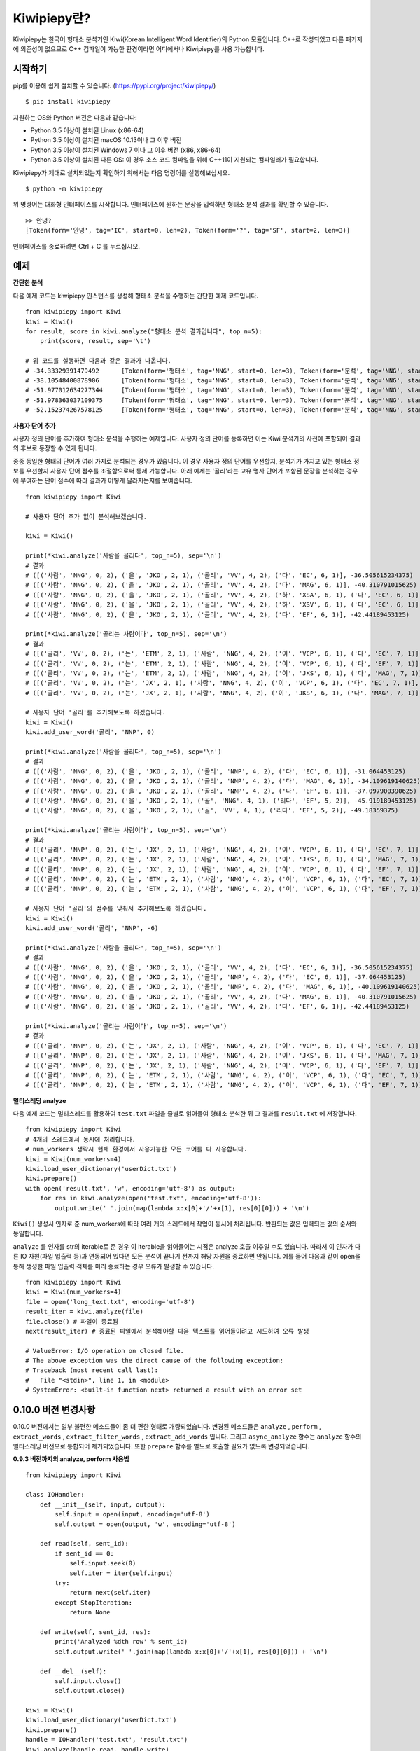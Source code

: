 Kiwipiepy란?
============
Kiwipiepy는 한국어 형태소 분석기인 Kiwi(Korean Intelligent Word Identifier)의 Python 모듈입니다. 
C++로 작성되었고 다른 패키지에 의존성이 없으므로 C++ 컴파일이 가능한 환경이라면 어디에서나 Kiwipiepy를 사용 가능합니다.


.. image:: https://badge.fury.io/py/kiwipiepy.svg

시작하기
--------
pip를 이용해 쉽게 설치할 수 있습니다. (https://pypi.org/project/kiwipiepy/)

::

    $ pip install kiwipiepy

지원하는 OS와 Python 버전은 다음과 같습니다:

* Python 3.5 이상이 설치된 Linux (x86-64) 
* Python 3.5 이상이 설치된 macOS 10.13이나 그 이후 버전
* Python 3.5 이상이 설치된 Windows 7 이나 그 이후 버전 (x86, x86-64)
* Python 3.5 이상이 설치된 다른 OS: 이 경우 소스 코드 컴파일을 위해 C++11이 지원되는 컴파일러가 필요합니다.

Kiwipiepy가 제대로 설치되었는지 확인하기 위해서는 다음 명령어를 실행해보십시오.

::

    $ python -m kiwipiepy

위 명령어는 대화형 인터페이스를 시작합니다. 인터페이스에 원하는 문장을 입력하면 형태소 분석 결과를 확인할 수 있습니다.

::

    >> 안녕?
    [Token(form='안녕', tag='IC', start=0, len=2), Token(form='?', tag='SF', start=2, len=3)]

인터페이스를 종료하려면 Ctrl + C 를 누르십시오.

예제
----
**간단한 분석**

다음 예제 코드는 kiwipiepy 인스턴스를 생성해 형태소 분석을 수행하는 간단한 예제 코드입니다.

::

    from kiwipiepy import Kiwi
    kiwi = Kiwi()
    for result, score in kiwi.analyze("형태소 분석 결과입니다", top_n=5):
        print(score, result, sep='\t')
    
    # 위 코드를 실행하면 다음과 같은 결과가 나옵니다.
    # -34.33329391479492      [Token(form='형태소', tag='NNG', start=0, len=3), Token(form='분석', tag='NNG', start=4, len=2), Token(form='결과', tag='NNG', start=7, len=2), Token(form='이', tag='VCP', start=9, len=1), Token(form='ᆸ니다', tag='EF', start=10, len=2)]
    # -38.10548400878906      [Token(form='형태소', tag='NNG', start=0, len=3), Token(form='분석', tag='NNG', start=4, len=2), Token(form='결과', tag='NNG', start=7, len=2), Token(form='이', tag='MM', start=9, len=1), Token(form='ᆸ니다', tag='EC', start=10, len=2)]
    # -51.977012634277344     [Token(form='형태소', tag='NNG', start=0, len=3), Token(form='분석', tag='NNG', start=4, len=2), Token(form='결과', tag='NNG', start=7, len=2), Token(form='이', tag='MM', start=9, len=1), Token(form='ᆸ니다', tag='NNP', start=10, len=2)]
    # -51.978363037109375     [Token(form='형태소', tag='NNG', start=0, len=3), Token(form='분석', tag='NNG', start=4, len=2), Token(form='결과', tag='NNG', start=7, len=2), Token(form='이', tag='MM', start=9, len=1), Token(form='ᆸ', tag='NNG', start=10, len=0), Token(form='니', tag='EC', start=10, len=1), Token(form='다', tag='EC', start=11, len=1)]
    # -52.152374267578125     [Token(form='형태소', tag='NNG', start=0, len=3), Token(form='분석', tag='NNG', start=4, len=2), Token(form='결과', tag='NNG', start=7, len=2), Token(form='이', tag='MM', start=9, len=1), Token(form='ᆸ', tag='NNG', start=10, len=0), Token(form='니다', tag='EF', start=10, len=2)]


**사용자 단어 추가**

사용자 정의 단어를 추가하여 형태소 분석을 수행하는 예제입니다. 사용자 정의 단어를 등록하면 이는 Kiwi 분석기의 사전에 포함되어 결과의 후보로 등장할 수 있게 됩니다.

종종 동일한 형태의 단어가 여러 가지로 분석되는 경우가 있습니다. 이 경우 사용자 정의 단어를 우선할지, 분석기가 가지고 있는 형태소 정보를 우선할지 사용자 단어 점수를 조절함으로써 통제 가능합니다.
아래 예제는 '골리'라는 고유 명사 단어가 포함된 문장을 분석하는 경우에 부여하는 단어 점수에 따라 결과가 어떻게 달라지는지를 보여줍니다.

::

    from kiwipiepy import Kiwi

    # 사용자 단어 추가 없이 분석해보겠습니다.

    kiwi = Kiwi()

    print(*kiwi.analyze('사람을 골리다', top_n=5), sep='\n')
    # 결과
    # ([('사람', 'NNG', 0, 2), ('을', 'JKO', 2, 1), ('골리', 'VV', 4, 2), ('다', 'EC', 6, 1)], -36.505615234375)
    # ([('사람', 'NNG', 0, 2), ('을', 'JKO', 2, 1), ('골리', 'VV', 4, 2), ('다', 'MAG', 6, 1)], -40.310791015625)
    # ([('사람', 'NNG', 0, 2), ('을', 'JKO', 2, 1), ('골리', 'VV', 4, 2), ('하', 'XSA', 6, 1), ('다', 'EC', 6, 1)], -40.388427734375)
    # ([('사람', 'NNG', 0, 2), ('을', 'JKO', 2, 1), ('골리', 'VV', 4, 2), ('하', 'XSV', 6, 1), ('다', 'EC', 6, 1)], -42.22119140625)
    # ([('사람', 'NNG', 0, 2), ('을', 'JKO', 2, 1), ('골리', 'VV', 4, 2), ('다', 'EF', 6, 1)], -42.44189453125)

    print(*kiwi.analyze('골리는 사람이다', top_n=5), sep='\n')
    # 결과
    # ([('골리', 'VV', 0, 2), ('는', 'ETM', 2, 1), ('사람', 'NNG', 4, 2), ('이', 'VCP', 6, 1), ('다', 'EC', 7, 1)], -39.06201171875)
    # ([('골리', 'VV', 0, 2), ('는', 'ETM', 2, 1), ('사람', 'NNG', 4, 2), ('이', 'VCP', 6, 1), ('다', 'EF', 7, 1)], -41.10693359375)
    # ([('골리', 'VV', 0, 2), ('는', 'ETM', 2, 1), ('사람', 'NNG', 4, 2), ('이', 'JKS', 6, 1), ('다', 'MAG', 7, 1)], -41.588623046875)
    # ([('골리', 'VV', 0, 2), ('는', 'JX', 2, 1), ('사람', 'NNG', 4, 2), ('이', 'VCP', 6, 1), ('다', 'EC', 7, 1)], -41.6220703125)
    # ([('골리', 'VV', 0, 2), ('는', 'JX', 2, 1), ('사람', 'NNG', 4, 2), ('이', 'JKS', 6, 1), ('다', 'MAG', 7, 1)], -43.114990234375)

    # 사용자 단어 '골리'를 추가해보도록 하겠습니다.
    kiwi = Kiwi()
    kiwi.add_user_word('골리', 'NNP', 0)

    print(*kiwi.analyze('사람을 골리다', top_n=5), sep='\n')
    # 결과
    # ([('사람', 'NNG', 0, 2), ('을', 'JKO', 2, 1), ('골리', 'NNP', 4, 2), ('다', 'EC', 6, 1)], -31.064453125)
    # ([('사람', 'NNG', 0, 2), ('을', 'JKO', 2, 1), ('골리', 'NNP', 4, 2), ('다', 'MAG', 6, 1)], -34.109619140625)
    # ([('사람', 'NNG', 0, 2), ('을', 'JKO', 2, 1), ('골리', 'NNP', 4, 2), ('다', 'EF', 6, 1)], -37.097900390625)
    # ([('사람', 'NNG', 0, 2), ('을', 'JKO', 2, 1), ('골', 'NNG', 4, 1), ('리다', 'EF', 5, 2)], -45.919189453125)
    # ([('사람', 'NNG', 0, 2), ('을', 'JKO', 2, 1), ('골', 'VV', 4, 1), ('리다', 'EF', 5, 2)], -49.18359375)

    print(*kiwi.analyze('골리는 사람이다', top_n=5), sep='\n')
    # 결과
    # ([('골리', 'NNP', 0, 2), ('는', 'JX', 2, 1), ('사람', 'NNG', 4, 2), ('이', 'VCP', 6, 1), ('다', 'EC', 7, 1)], -25.12841796875)
    # ([('골리', 'NNP', 0, 2), ('는', 'JX', 2, 1), ('사람', 'NNG', 4, 2), ('이', 'JKS', 6, 1), ('다', 'MAG', 7, 1)], -26.621337890625)
    # ([('골리', 'NNP', 0, 2), ('는', 'JX', 2, 1), ('사람', 'NNG', 4, 2), ('이', 'VCP', 6, 1), ('다', 'EF', 7, 1)], -27.17333984375)
    # ([('골리', 'NNP', 0, 2), ('는', 'ETM', 2, 1), ('사람', 'NNG', 4, 2), ('이', 'VCP', 6, 1), ('다', 'EC', 7, 1)], -29.90185546875)
    # ([('골리', 'NNP', 0, 2), ('는', 'ETM', 2, 1), ('사람', 'NNG', 4, 2), ('이', 'VCP', 6, 1), ('다', 'EF', 7, 1)], -31.94677734375)

    # 사용자 단어 '골리'의 점수를 낮춰서 추가해보도록 하겠습니다.
    kiwi = Kiwi()
    kiwi.add_user_word('골리', 'NNP', -6)

    print(*kiwi.analyze('사람을 골리다', top_n=5), sep='\n')
    # 결과
    # ([('사람', 'NNG', 0, 2), ('을', 'JKO', 2, 1), ('골리', 'VV', 4, 2), ('다', 'EC', 6, 1)], -36.505615234375)
    # ([('사람', 'NNG', 0, 2), ('을', 'JKO', 2, 1), ('골리', 'NNP', 4, 2), ('다', 'EC', 6, 1)], -37.064453125)
    # ([('사람', 'NNG', 0, 2), ('을', 'JKO', 2, 1), ('골리', 'NNP', 4, 2), ('다', 'MAG', 6, 1)], -40.109619140625)
    # ([('사람', 'NNG', 0, 2), ('을', 'JKO', 2, 1), ('골리', 'VV', 4, 2), ('다', 'MAG', 6, 1)], -40.310791015625)
    # ([('사람', 'NNG', 0, 2), ('을', 'JKO', 2, 1), ('골리', 'VV', 4, 2), ('다', 'EF', 6, 1)], -42.44189453125)

    print(*kiwi.analyze('골리는 사람이다', top_n=5), sep='\n')    
    # 결과
    # ([('골리', 'NNP', 0, 2), ('는', 'JX', 2, 1), ('사람', 'NNG', 4, 2), ('이', 'VCP', 6, 1), ('다', 'EC', 7, 1)], -31.12841796875)
    # ([('골리', 'NNP', 0, 2), ('는', 'JX', 2, 1), ('사람', 'NNG', 4, 2), ('이', 'JKS', 6, 1), ('다', 'MAG', 7, 1)], -32.621337890625)
    # ([('골리', 'NNP', 0, 2), ('는', 'JX', 2, 1), ('사람', 'NNG', 4, 2), ('이', 'VCP', 6, 1), ('다', 'EF', 7, 1)], -33.17333984375)
    # ([('골리', 'NNP', 0, 2), ('는', 'ETM', 2, 1), ('사람', 'NNG', 4, 2), ('이', 'VCP', 6, 1), ('다', 'EC', 7, 1)], -35.90185546875)
    # ([('골리', 'NNP', 0, 2), ('는', 'ETM', 2, 1), ('사람', 'NNG', 4, 2), ('이', 'VCP', 6, 1), ('다', 'EF', 7, 1)], -37.94677734375)

**멀티스레딩 analyze**

다음 예제 코드는 멀티스레드를 활용하여 ``test.txt`` 파일을 줄별로 읽어들여 형태소 분석한 뒤 그 결과를 ``result.txt`` 에 저장합니다.

::

    from kiwipiepy import Kiwi
    # 4개의 스레드에서 동시에 처리합니다.
    # num_workers 생략시 현재 환경에서 사용가능한 모든 코어를 다 사용합니다.
    kiwi = Kiwi(num_workers=4)
    kiwi.load_user_dictionary('userDict.txt')
    kiwi.prepare()
    with open('result.txt', 'w', encoding='utf-8') as output:
        for res in kiwi.analyze(open('test.txt', encoding='utf-8')):
            output.write(' '.join(map(lambda x:x[0]+'/'+x[1], res[0][0])) + '\n')

``Kiwi()`` 생성시 인자로 준 num_workers에 따라 여러 개의 스레드에서 작업이 동시에 처리됩니다. 반환되는 값은 입력되는 값의 순서와 동일합니다.

``analyze`` 를 인자를 str의 iterable로 준 경우 이 iterable을 읽어들이는 시점은 analyze 호출 이후일 수도 있습니다. 
따라서 이 인자가 다른 IO 자원(파일 입출력 등)과 연동되어 있다면 모든 분석이 끝나기 전까지 해당 자원을 종료하면 안됩니다.
예를 들어 다음과 같이 open을 통해 생성한 파일 입출력 객체를 미리 종료하는 경우 오류가 발생할 수 있습니다.

::

    from kiwipiepy import Kiwi
    kiwi = Kiwi(num_workers=4)
    file = open('long_text.txt', encoding='utf-8')
    result_iter = kiwi.analyze(file)
    file.close() # 파일이 종료됨
    next(result_iter) # 종료된 파일에서 분석해야할 다음 텍스트를 읽어들이려고 시도하여 오류 발생

    # ValueError: I/O operation on closed file.
    # The above exception was the direct cause of the following exception:
    # Traceback (most recent call last):
    #   File "<stdin>", line 1, in <module>
    # SystemError: <built-in function next> returned a result with an error set

0.10.0 버전 변경사항
--------------------
0.10.0 버전에서는 일부 불편한 메소드들이 좀 더 편한 형태로 개량되었습니다. 
변경된 메소드들은 ``analyze`` , ``perform`` , ``extract_words`` , ``extract_filter_words`` , ``extract_add_words`` 입니다.
그리고 ``async_analyze`` 함수는 ``analyze`` 함수의 멀티스레딩 버전으로 통합되어 제거되었습니다.
또한 ``prepare`` 함수를 별도로 호출할 필요가 없도록 변경되었습니다.

**0.9.3 버전까지의 analyze, perform 사용법**
::

    from kiwipiepy import Kiwi

    class IOHandler:
        def __init__(self, input, output):
            self.input = open(input, encoding='utf-8')
            self.output = open(output, 'w', encoding='utf-8')

        def read(self, sent_id):
            if sent_id == 0:
                self.input.seek(0)
                self.iter = iter(self.input)
            try:
                return next(self.iter)
            except StopIteration:
                return None

        def write(self, sent_id, res):
            print('Analyzed %dth row' % sent_id)
            self.output.write(' '.join(map(lambda x:x[0]+'/'+x[1], res[0][0])) + '\n')

        def __del__(self):
            self.input.close()
            self.output.close()

    kiwi = Kiwi()
    kiwi.load_user_dictionary('userDict.txt')
    kiwi.prepare()
    handle = IOHandler('test.txt', 'result.txt')
    kiwi.analyze(handle.read, handle.write)

    # perform 함수의 경우
    kiwi.perform(handle.read, handle.write)

**0.10.0 이후 버전의 analyze, perform 사용법**
::

    from kiwipiepy import Kiwi

    kiwi = Kiwi()
    kiwi.load_user_dictionary('userDict.txt')
    with open('result.txt', 'w', encoding='utf-8') as out:
        for res in kiwi.analyze(open('test.txt', encoding='utf-8')):
            score, tokens = res[0] # top-1 결과를 가져옴
            print(' '.join(map(lambda x:x.form + '/' + x.tag, tokens), file=out)

    # perform 함수의 경우
    '''
    perform 함수의 입력은 여러 번 순회 가능해야합니다.
    따라서 str의 list 형태이거나 iterable을 반환하도록 입력을 넣어주어야 합니다.
    '''
    inputs = list(open('test.txt', encoding='utf-8'))
    with open('result.txt', 'w', encoding='utf-8') as out:
        for res in kiwi.perform(inputs):
            score, tokens = res[0] # top-1 결과를 가져옴
            print(' '.join(map(lambda x:x.form + '/' + x.tag, tokens), file=out)

    '''
    list(open('test.txt', encoding='utf-8'))의 경우 
    모든 입력을 미리 list로 저장해두므로
    test.txt 파일이 클 경우 많은 메모리를 소모할 수 있습니다.
    그 대신 파일에서 필요한 부분만 가져와 사용하도록(streaming) 할 수도 있습니다.
    '''

    class IterableTextFile:
        def __init__(self, path):
            self.path = path

        def __iter__(self):
            yield from open(path, encoding='utf-8')
    
    with open('result.txt', 'w', encoding='utf-8') as out:
        for res in kiwi.perform(IterableTextFile('test.txt')):
            score, tokens = res[0] # top-1 결과를 가져옴
            print(' '.join(map(lambda x:x.form + '/' + x.tag, tokens), file=out)

``extract_words`` , ``extract_add_words`` 역시 ``perform``과 마찬가지로 str의 list를 입력하거나
위의 예시의 ``IterableTextFile`` 처럼 str의 iterable을 반환하는 객체를 만들어 사용하면 됩니다.

**0.9.3 버전까지의 extract_words의 사용법**
::

    class ReaderExam:
        def __init__(self, filePath):
            self.file = open(filePath)

        def read(self, id):
            if id == 0: self.file.seek(0)
            return self.file.readline()

    reader = ReaderExam('test.txt')
    kiwi.extract_words(reader.read, 10, 10, 0.25)

**0.10.0 이후 버전의 extract_words의 사용법**

    class IterableTextFile:
        def __init__(self, path):
            self.path = path

        def __iter__(self):
            yield from open(path, encoding='utf-8')

    kiwi.extract_words(IterableTextFile('test.txt'), 10, 10, 0.25)
    # 아니면 그냥 str의 list를 입력해도 됩니다.



사용자 정의 사전 포맷
---------------------
사용자 정의 사전은 UTF-8로 인코딩된 텍스트 파일이어야 하며, 다음과 같은 구조를 띄어야 합니다.


    #주석은 #으로 시작합니다.

    단어1 [탭문자] 품사태그 [탭문자] 단어점수

    단어2 [탭문자] 품사태그 [탭문자] 단어점수

    단어3 [탭문자] 품사태그 [탭문자] 단어점수

단어점수는 생략 가능하며, 생략 시 기본값인 0으로 처리됩니다.

데모
----
https://lab.bab2min.pe.kr/kiwi 에서 데모를 실행해 볼 수 있습니다.

라이센스
--------
Kiwi는 LGPL v3 라이센스로 배포됩니다.

오류 제보
---------
Kiwipiepy 사용 중 오류 발생시 깃헙 이슈탭을 통해 제보해주세요.

Python 모듈 관련 오류는  https://github.com/bab2min/kiwipiepy/issues, 형태소 분석기 전반에 대한 오류는 https://github.com/bab2min/kiwi/issues 에 올려주시면 감사하겠습니다.

태그 목록
---------
세종 품사 태그를 기초로 하되, 일부 품사 태그를 추가/수정하여 사용하고 있습니다.

<style>
.sp{width:100%;}
.sp th, .sp td {border:2px solid #cfd; padding:0.25em 0.5em; }
.sp tr:nth-child(odd) td {background:#f7fffd;}
</style>

<table class='sp'>
<tr><th>대분류</th><th>태그</th><th>설명</th></tr>
<tr><th rowspan='5'>체언(N)</th><td>NNG</td><td>일반 명사</td></tr>
<tr><td>NNP</td><td>고유 명사</td></tr>
<tr><td>NNB</td><td>의존 명사</td></tr>
<tr><td>NR</td><td>수사</td></tr>
<tr><td>NP</td><td>대명사</td></tr>
<tr><th rowspan='5'>용언(V)</th><td>VV</td><td>동사</td></tr>
<tr><td>VA</td><td>형용사</td></tr>
<tr><td>VX</td><td>보조 용언</td></tr>
<tr><td>VCP</td><td>긍정 지시사(이다)</td></tr>
<tr><td>VCN</td><td>부정 지시사(아니다)</td></tr>
<tr><th rowspan='1'>관형사</th><td>MM</td><td>관형사</td></tr>
<tr><th rowspan='2'>부사(MA)</th><td>MAG</td><td>일반 부사</td></tr>
<tr><td>MAJ</td><td>접속 부사</td></tr>
<tr><th rowspan='1'>감탄사</th><td>IC</td><td>감탄사</td></tr>
<tr><th rowspan='9'>조사(J)</th><td>JKS</td><td>주격 조사</td></tr>
<tr><td>JKC</td><td>보격 조사</td></tr>
<tr><td>JKG</td><td>관형격 조사</td></tr>
<tr><td>JKO</td><td>목적격 조사</td></tr>
<tr><td>JKB</td><td>부사격 조사</td></tr>
<tr><td>JKV</td><td>호격 조사</td></tr>
<tr><td>JKQ</td><td>인용격 조사</td></tr>
<tr><td>JX</td><td>보조사</td></tr>
<tr><td>JC</td><td>접속 조사</td></tr>
<tr><th rowspan='5'>어미(E)</th><td>EP</td><td>선어말 어미</td></tr>
<tr><td>EF</td><td>종결 어미</td></tr>
<tr><td>EC</td><td>연결 어미</td></tr>
<tr><td>ETN</td><td>명사형 전성 어미</td></tr>
<tr><td>ETM</td><td>관형형 전성 어미</td></tr>
<tr><th rowspan='1'>접두사</th><td>XPN</td><td>체언 접두사</td></tr>
<tr><th rowspan='3'>접미사(XS)</th><td>XSN</td><td>명사 파생 접미사</td></tr>
<tr><td>XSV</td><td>동사 파생 접미사</td></tr>
<tr><td>XSA</td><td>형용사 파생 접미사</td></tr>
<tr><th rowspan='1'>어근</th><td>XR</td><td>어근</td></tr>
<tr><th rowspan='9'>부호, 외국어, 특수문자(S)</th><td>SF</td><td>종결 부호(. ! ?)</td></tr>
<tr><td>SP</td><td>구분 부호(, / : ;)</td></tr>
<tr><td>SS</td><td>인용 부호 및 괄호(' " ( ) [ ] < > { } ― ‘ ’ “ ” ≪ ≫ 등)</td></tr>
<tr><td>SE</td><td>줄임표(…)</td></tr>
<tr><td>SO</td><td>붙임표(- ~)</td></tr>
<tr><td>SW</td><td>기타 특수 문자</td></tr>
<tr><td>SL</td><td>알파벳(A-Z a-z)</td></tr>
<tr><td>SH</td><td>한자</td></tr>
<tr><td>SN</td><td>숫자(0-9)</td></tr>
<tr><th rowspan='1'>분석 불능</th><td>UN</td><td>분석 불능<sup>*</sup></td></tr>
<tr><th rowspan='4'>웹(W)</th><td>W_URL</td><td>URL 주소<sup>*</sup></td></tr>
<tr><td>W_EMAIL</td><td>이메일 주소<sup>*</sup></td></tr>
<tr><td>W_HASHTAG</td><td>해시태그(#abcd)<sup>*</sup></td></tr>
<tr><td>W_MENTION</td><td>멘션(@abcd)<sup>*</sup></td></tr>
</table>

<sup>*</sup> 세종 품사 태그와 다른 독자적인 태그입니다.

역사
----
* 0.10.1 (2021-09-06)
    * macOS에서 pip를 통한 설치가 제대로 지원되지 않던 문제를 해결했습니다.
    * `load_user_dictionary` 사용시 품사 태그 뒤에 공백문자가 뒤따르는 경우 태그 해석에 실패하는 문제를 해결했습니다.

* 0.10.0 (2021-08-15)
    * API를 Python에 걸맞게 개편하였습니다. 일부 불편한 메소드들은 사용법이 변경되거나 삭제되었습니다. 이에 대해서는 `0.10.0 버전 변경사항` 단락을 확인해주세요.
    * `prepare` 없이 `analyze` 를 호출할 때 크래시가 발생하던 문제를 수정했습니다.
    * Linux 환경에서 `extract_words` 를 호출할 때 크래시가 발생하던 문제를 수정했습니다.
    * Linux 환경에서 `Options.INTEGRATE_ALLOMORPH` 를 사용시 크래시가 발생하던 문제를 수정했습니다.
    * 이제 형태소 분석 결과가 `tuple` 이 아니라 `Token` 타입으로 반환됩니다. 
    * 형태소 분석 모델 포맷이 최적화되어 파일 크기가 약 20% 작아졌습니다.

* 0.9.3 (2021-06-06)
    * Linux 환경에서 특정 단어가 포함된 텍스트를 분석할 때 크래시가 발생하던 문제를 수정했습니다.
    
* 0.9.2 (2020-12-03)
    * 0.9.1에서 제대로 수정되지 않은 mimalloc 충돌 문제를 수정했습니다.
    * 형태소 분석 모델을 분리하여 패키징하는 기능을 추가했습니다. 용량 문제로 업로드 못했던 대용량 모델을 차차 추가해나갈 예정입니다.

* 0.9.1 (2020-12-03)
    * kiwipiepy가 다른 Python 패키지와 함께 사용될 경우 종종 mimalloc이 충돌하는 문제를 해결했습니다.

* 0.9.0 (2020-11-26)
    * analyze 메소드에서 오류 발생시 exception 발생대신 프로그램이 죽는 문제를 해결했습니다.
    * `default.dict` 에 포함된 활용형 단어 때문에 발생하는 오분석을 수정했습니다.
    * 멀티스레딩 사용시 발생하는 메모리 누수 문제를 해결했습니다.
    * 형태소 탐색 시 조사/어미의 결합조건을 미리 고려하도록 변경하여 속도가 개선되었습니다.
    * 일부 명사(`전랑` 처럼 받침 + 랑으로 끝나는 사전 미등재 명사) 입력시 분석이 실패하는 버그를 수정했습니다.
    * 공백문자만 포함된 문자열 입력시 분석결과가 `/UN` 로 잘못나오는 문제를 수정했습니다.

* 0.8.2 (2020-10-13)
    * W_URL, W_EMAIL, W_HASHTAG 일치 이후 일반 텍스트가 잘못 분석되는 오류를 수정했습니다.
    * W_MENTION을 추가했습니다.
    * 특정 상황에서 결합조건이 무시되던 문제를 해결했습니다. (ex: `고기를 굽다 -> 고기/NNG + 를/JKO + 굽/VV + 이/VCP + 다/EF + ./SF` )

* 0.8.1 (2020-04-01)
    * U+10000 이상의 유니코드 문자를 입력시 Python 모듈에서 오류가 발생하는 문제를 수정했습니다.

* 0.8.0 (2020-03-29)
    * URL, 이메일, 해시태그를 검출하는 기능이 추가되었습니다. `analyze` 메소드의 `match_options` 파라미터로 이 기능의 사용 유무를 설정할 수 있습니다.
    * 치(하지), 컨대(하건대), 토록(하도록), 케(하게) 축약형이 포함된 동사 활용형을 제대로 분석하지 못하는 문제를 해결했습니다.
    * 사용자 사전에 알파벳이나 숫자, 특수 기호가 포함된 단어가 있을 때, 형태소 분석시 알파벳, 숫자, 특수 기호가 포함된 문장이 제대로 분석되지 않는 문제를 수정했습니다.
    * 사용자 사전에 형태는 같으나 품사가 다른 단어를 등록할 수 없는 제한을 해제하였습니다.

* 0.7.6 (2020-03-24)
    * `async_analyze` 메소드가 추가되었습니다. 이 메소드는 형태소 분석을 비동기로 처리합니다. 처리 결과는 callable인 리턴값을 호출하여 얻을 수 있습니다.
    * U+10000 이상의 유니코드 문자에 대해 형태소 분석 결과의 위치 및 길이가 부정확하게 나오는 문제를 해결했습니다.

* 0.7.5 (2020-03-04)
    * U+10000 이상의 문자를 입력시 extract 계열 함수에서 종종 오류가 발생하던 문제를 해결했습니다.
    * gcc 4.8 환경 및 manylinux 대한 지원을 추가했습니다.

* 0.7.4 (2019-12-30)
    * reader, receiver를 사용하는 함수 계열에서 메모리 누수가 발생하던 문제를 해결했습니다.
    * 문서 내 reader, receiver의 사용법 내의 오류를 적절하게 수정했습니다.
    * 종종 분석 결과에서 빈 /UN 태그가 등장하는 문제를 수정했습니다.
    * 일부 특수문자를 분석하는데 실패하는 오류를 수정했습니다.

* 0.7.3 (2019-12-15)
    * macOS 환경에서 extract 계열 함수를 호출할때 스레드 관련 오류가 발생하는 문제를 해결했습니다.

* 0.7.2 (2019-12-01)

* 0.7.1 (2019-09-23)
    * 사전 로딩 속도를 개선했습니다.
    * 음운론적 이형태 통합여부를 선택할 수 있도록 옵션을 추가했습니다.

* 0.6.5 (2019-06-22)

* 0.6.4 (2019-06-09)

* 0.6.3 (2019-04-14)
    * 예외를 좀 더 정교하게 잡아내도록 수정했습니다.
    * 형태소 분석을 바로 테스트해볼 수 있도록 모듈에 대화형 인터페이스를 추가했습니다.

* 0.6.1 (2019-03-26)

* 0.6.0 (2018-12-04)
    * 형태소 검색 알고리즘 최적화로 분석 속도가 향상되었습니다.
    * 전반적인 정확도가 상승되었습니다.

* 0.5.4 (2018-10-11)

* 0.5.2 (2018-09-29)

* 0.5.0 (2018-09-16)
    * Python 모듈 지원이 추가되었습니다.
